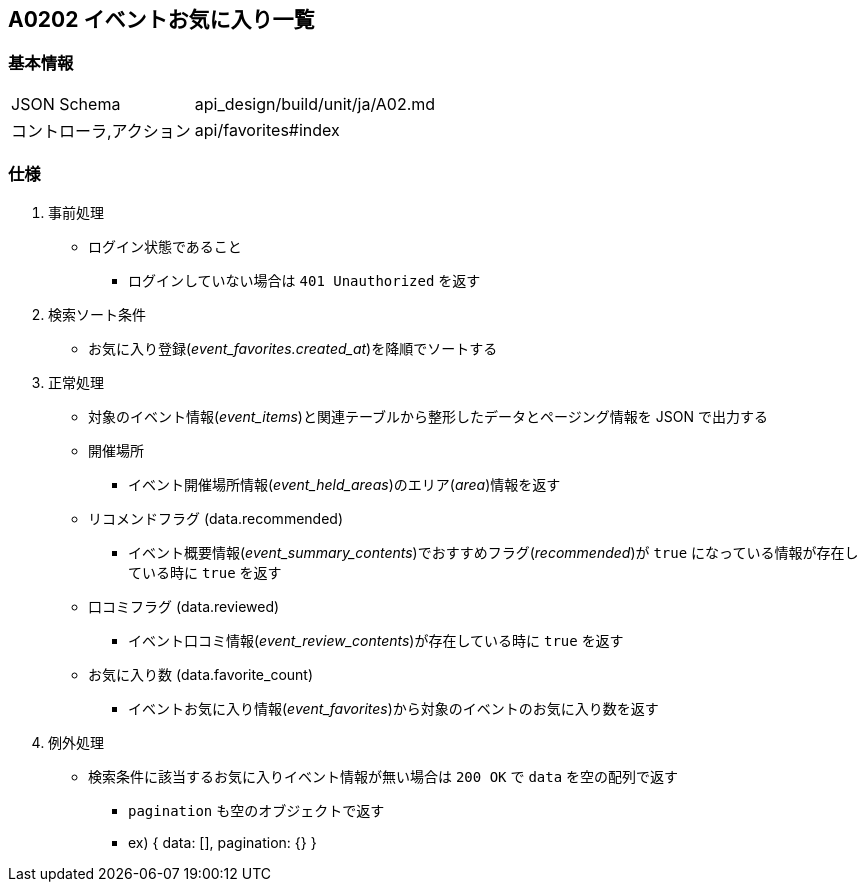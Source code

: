 == A0202 イベントお気に入り一覧

=== 基本情報
[cols="38,80"]
|=====
| JSON Schema             | api_design/build/unit/ja/A02.md
| コントローラ,アクション | api/favorites#index
|=====

=== 仕様
. 事前処理
** ログイン状態であること
*** ログインしていない場合は `401 Unauthorized` を返す
. 検索ソート条件
** お気に入り登録(__event_favorites.created_at__)を降順でソートする
. 正常処理
** 対象のイベント情報(__event_items__)と関連テーブルから整形したデータとページング情報を JSON で出力する
** 開催場所
*** イベント開催場所情報(__event_held_areas__)のエリア(__area__)情報を返す
** リコメンドフラグ (data.recommended)
*** イベント概要情報(__event_summary_contents__)でおすすめフラグ(__recommended__)が `true` になっている情報が存在している時に `true` を返す
** 口コミフラグ (data.reviewed)
*** イベント口コミ情報(__event_review_contents__)が存在している時に `true` を返す
** お気に入り数 (data.favorite_count)
*** イベントお気に入り情報(__event_favorites__)から対象のイベントのお気に入り数を返す
. 例外処理
** 検索条件に該当するお気に入りイベント情報が無い場合は `200 OK` で `data` を空の配列で返す
*** `pagination` も空のオブジェクトで返す
*** ex) { data: [], pagination: {} }
